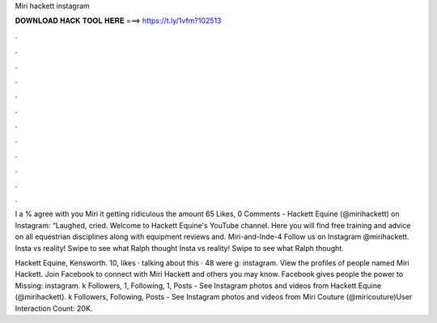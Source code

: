 Miri hackett instagram



𝐃𝐎𝐖𝐍𝐋𝐎𝐀𝐃 𝐇𝐀𝐂𝐊 𝐓𝐎𝐎𝐋 𝐇𝐄𝐑𝐄 ===> https://t.ly/1vfm?102513



.



.



.



.



.



.



.



.



.



.



.



.

I a % agree with you Miri it getting ridiculous the amount 65 Likes, 0 Comments - Hackett Equine (@mirihackett) on Instagram: “Laughed, cried. Welcome to Hackett Equine's YouTube channel. Here you will find free training and advice on all equestrian disciplines along with equipment reviews and. Miri-and-Inde-4 Follow us on Instagram @mirihackett. Insta vs reality! Swipe to see what Ralph thought Insta vs reality! Swipe to see what Ralph thought.

Hackett Equine, Kensworth. 10, likes · talking about this · 48 were g: instagram. View the profiles of people named Miri Hackett. Join Facebook to connect with Miri Hackett and others you may know. Facebook gives people the power to Missing: instagram. k Followers, 1, Following, 1, Posts - See Instagram photos and videos from Hackett Equine (@mirihackett). k Followers, Following, Posts - See Instagram photos and videos from Miri Couture (@miricouture)User Interaction Count: 20K.
